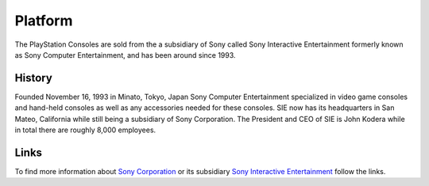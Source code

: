 Platform
========

The PlayStation Consoles are sold from the a subsidiary of Sony called
Sony Interactive Entertainment formerly known as Sony Computer Entertainment, and
has been around since 1993. 

History
-------

Founded November 16, 1993 in Minato, Tokyo, Japan Sony Computer Entertainment
specialized in video game consoles and hand-held consoles as well as any accessories
needed for these consoles. SIE now has its headquarters in San Mateo, California
while still being a subsidiary of Sony Corporation. The President and CEO of SIE 
is John Kodera while in total there are roughly 8,000 employees.  

.. image:: ps_hq.jpg
	:width: 100%

Links
-----

To find more information about `Sony Corporation <https://www.sony.net>`_ or its 
subsidiary `Sony Interactive Entertainment <https://.playstation.com/en-us/>`_ 
follow the links.


